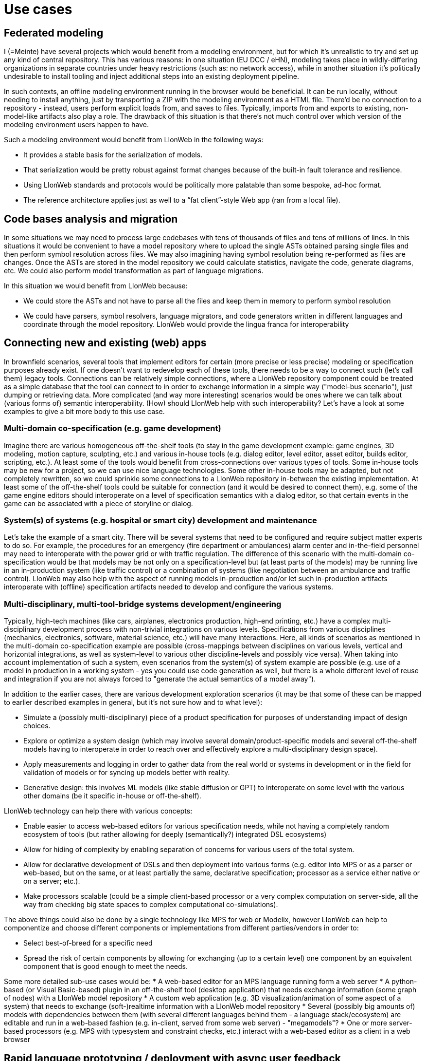 = Use cases


== Federated modeling

I (=Meinte) have several projects which would benefit from a modeling environment, but for which it's unrealistic to try and set up any kind of central repository.
This has various reasons: in one situation (EU DCC / eHN), modeling takes place in wildly-differing organizations in separate countries under heavy restrictions (such as: no network access), while in another situation it's politically undesirable to install tooling and inject additional steps into an existing deployment pipeline.

In such contexts, an offline modeling environment running in the browser would be beneficial.
It can be run locally, without needing to install anything, just by transporting a ZIP with the modeling environment as a HTML file.
There'd be no connection to a repository - instead, users perform explicit loads from, and saves to files.
Typically, imports from and exports to existing, non-model-like artifacts also play a role.
The drawback of this situation is that there's not much control over which version of the modeling environment users happen to have.

Such a modeling environment would benefit from LIonWeb in the following ways:

* It provides a stable basis for the serialization of models.
* That serialization would be pretty robust against format changes because of the built-in fault tolerance and resilience.
* Using LIonWeb standards and protocols would be politically more palatable than some bespoke, ad-hoc format.
* The reference architecture applies just as well to a “fat client”-style Web app (ran from a local file).

== Code bases analysis and migration

In some situations we may need to process large codebases with tens of thousands of files and tens of millions of lines. In this situations it would be convenient to have a model repository where to upload the single ASTs obtained parsing single files and then perform symbol resolution across files. We may also imagining having symbol resolution being re-performed as files are changes. Once the ASTs are stored in the model repository we could calculate statistics, navigate the code, generate diagrams, etc. We could also perform model transformation as part of language migrations.

In this situation we would benefit from LIonWeb because:

* We could store the ASTs and not have to parse all the files and keep them in memory to perform symbol resolution
* We could have parsers, symbol resolvers, language migrators, and code generators written in different languages and coordinate through the model repository. LIonWeb would provide the lingua franca for interoperability

== Connecting new and existing (web) apps

In brownfield scenarios, several tools that implement editors for certain (more precise or less precise) modeling or specification purposes already exist. If one doesn't want to redevelop each of these tools, there needs to be a way to connect such (let's call them) legacy tools. Connections can be relatively simple connections, where a LIonWeb repository component could be treated as a simple database that the tool can connect to in order to exchange information in a simple way ("model-bus scenario"), just dumping or retrieving data. More complicated (and way more interesting) scenarios would be ones where we can talk about (various forms of) semantic interoperability. (How) should LIonWeb help with such interoperability? Let's have a look at some examples to give a bit more body to this use case.

=== Multi-domain co-specification (e.g. game development)
Imagine there are various homogeneous off-the-shelf tools (to stay in the game development example: game engines, 3D modeling, motion capture, sculpting, etc.) and various in-house tools (e.g. dialog editor, level editor, asset editor, builds editor, scripting, etc.). At least some of the tools would benefit from cross-connections over various types of tools. Some in-house tools may be new for a project, so we can use nice language technologies. Some other in-house tools may be adapted, but not completely rewritten, so we could sprinkle some connections to a LIonWeb repository in-between the existing implementation. At least some of the off-the-shelf tools could be suitable for connection (and it would be desired to connect them), e.g. some of the game engine editors should interoperate on a level of specification semantics with a dialog editor, so that certain events in the game can be associated with a piece of storyline or dialog.

=== System(s) of systems (e.g. hospital or smart city) development and maintenance
Let's take the example of a smart city. There will be several systems that need to be configured and require subject matter experts to do so. For example, the procedures for an emergency (fire department or ambulances) alarm center and in-the-field personnel may need to interoperate with the power grid or with traffic regulation. The difference of this scenario with the multi-domain co-specification would be that models may be not only on a specification-level but (at least parts of the models) may be running live in an in-production system (like traffic control) or a combination of systems (like negotiation between an ambulance and traffic control). LIonWeb may also help with the aspect of running models in-production and/or let such in-production artifacts interoperate with (offline) specification artifacts needed to develop and configure the various systems.

=== Multi-disciplinary, multi-tool-bridge systems development/engineering
Typically, high-tech machines (like cars, airplanes, electronics production, high-end printing, etc.) have a complex multi-disciplinary development process with non-trivial integrations on various levels. Specifications from various disciplines (mechanics, electronics, software, material science, etc.) will have many interactions. Here, all kinds of scenarios as mentioned in the multi-domain co-specification example are possible (cross-mappings between disciplines on various levels, vertical and horizontal integrations, as well as system-level to various other discipline-levels and possibly vice versa). When taking into account implementation of such a system, even scenarios from the system(s) of system example are possible (e.g. use of a model in production in a working system - yes you could use code generation as well, but there is a whole different level of reuse and integration if you are not always forced to "generate the actual semantics of a model away").

In addition to the earlier cases, there are various development exploration scenarios (it may be that some of these can be mapped to earlier described examples in general, but it's not sure how and to what level):

* Simulate a (possibly multi-disciplinary) piece of a product specification for purposes of understanding impact of design choices.
* Explore or optimize a system design (which may involve several domain/product-specific models and several off-the-shelf models having to interoperate in order to reach over and effectively explore a multi-disciplinary design space).
* Apply measurements and logging in order to gather data from the real world or systems in development or in the field for validation of models or for syncing up models better with reality.
* Generative design: this involves ML models (like stable diffusion or GPT) to interoperate on some level with the various other domains (be it specific in-house or off-the-shelf).

LIonWeb technology can help there with various concepts:

* Enable easier to access web-based editors for various specification needs, while not having a completely random ecosystem of tools (but rather allowing for deeply (semantically?) integrated DSL ecosystems)
* Allow for hiding of complexity by enabling separation of concerns for various users of the total system.
* Allow for declarative development of DSLs and then deployment into various forms (e.g. editor into MPS or as a parser or web-based, but on the same, or at least partially the same, declarative specification; processor as a service either native or on a server; etc.).
* Make processors scalable (could be a simple client-based processor or a very complex computation on server-side, all the way from checking big state spaces to complex computational co-simulations).

The above things could also be done by a single technology like MPS for web or Modelix, however LIonWeb can help to componentize and choose different components or implementations from different parties/vendors in order to:

* Select best-of-breed for a specific need
* Spread the risk of certain components by allowing for exchanging (up to a certain level) one component by an equivalent component that is good enough to meet the needs.

Some more detailed sub-use cases would be:
* A web-based editor for an MPS language running form a web server
* A python-based (or Visual Basic-based) plugin in an off-the-shelf tool (desktop application) that needs exchange information (some graph of nodes) with a LIonWeb model repository
* A custom web application (e.g. 3D visualization/animation of some aspect of a system) that needs to exchange (soft-)realtime information with a LIonWeb model repository
* Several (possibly big amounts of) models with dependencies between them (with several different languages behind them - a language stack/ecosystem) are editable and run in a web-based fashion (e.g. in-client, served from some web server) - "megamodels"?
* One or more server-based processors (e.g. MPS with typesystem and constraint checks, etc.) interact with a web-based editor as a client in a web browser

== Rapid language prototyping / deployment with async user feedback
When developing new languages, we might separate a few phases:

1. Core build-up in direct cooperation with domain experts
2. Refinement with larger group of experts, less direct interaction
3. Roll-out

LIonWeb would be useful for phase one, and especially helpful for phase two.

Phase one could be done with MPS, deployment is not much of an issue, as there's close collaboration and language engineers can help out.
Whatever is done in this phase benefits from LIonWeb compatibility so that we can move smoothly to phase two.

LIonWeb shines in phase two: It provides the plumbing for web-based deployment, and possibly more:

* default implementations for different clients (repository, generic web editor, interpretation engine, model checking engine, ...)
* language evolution facilities
* versioning/collaboration
* ...

Implementing any of them independently would be infeasible, so the alternative would be shipping 2 GB fat clients to all users every week.
This would not inspire high involvement, so LIonWeb enables more and faster feedback.

